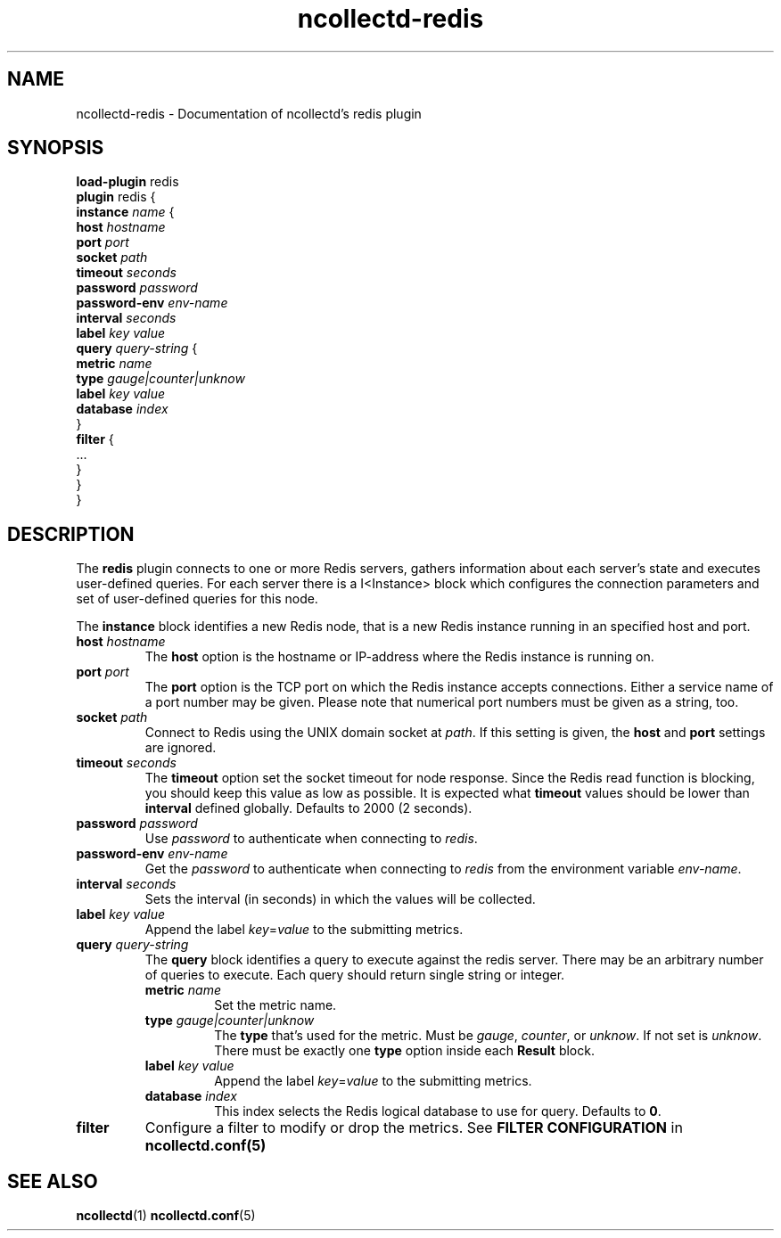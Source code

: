 .\" SPDX-License-Identifier: GPL-2.0-only
.TH ncollectd-redis 5 "@NCOLLECTD_DATE@" "@NCOLLECTD_VERSION@" "ncollectd redis man page"
.SH NAME
ncollectd-redis \- Documentation of ncollectd's redis plugin
.SH SYNOPSIS
\fBload-plugin\fP redis
.br
\fBplugin\fP redis {
    \fBinstance\fP \fIname\fP {
        \fBhost\fP \fIhostname\fP
        \fBport\fP  \fIport\fP
        \fBsocket\fP \fIpath\fP
        \fBtimeout\fP \fIseconds\fP
        \fBpassword\fP \fIpassword\fP
        \fBpassword-env\fP \fIenv-name\fP
        \fBinterval\fP \fIseconds\fP
        \fBlabel\fP \fIkey\fP \fIvalue\fP
        \fBquery\fP \fIquery-string\fP {
            \fBmetric\fP \fIname\fP
            \fBtype\fP \fIgauge|counter|unknow\fP
            \fBlabel\fP \fIkey\fP \fIvalue\fP
            \fBdatabase\fP \fIindex\fP
        }
        \fBfilter\fP {
            ...
        }
    }
.br
}
.SH DESCRIPTION
The \fBredis\fP plugin connects to one or more Redis servers, gathers
information about each server's state and executes user-defined queries.
For each server there is a I<Instance> block which configures the connection
parameters and set of user-defined queries for this node.
.PP
The \fBinstance\fP block identifies a new Redis node, that is a new Redis instance
running in an specified host and port.
.PP
.TP
\fBhost\fP \fIhostname\fP
The \fBhost\fP option is the hostname or IP-address where the Redis instance is
running on.
.TP
\fBport\fP  \fIport\fP
The \fBport\fP option is the TCP port on which the Redis instance accepts
connections. Either a service name of a port number may be given. Please note
that numerical port numbers must be given as a string, too.
.TP
\fBsocket\fP \fIpath\fP
Connect to Redis using the UNIX domain socket at \fIpath\fP. If this
setting is given, the \fBhost\fP and \fBport\fP settings are ignored.
.TP
\fBtimeout\fP \fIseconds\fP
The \fBtimeout\fP option set the socket timeout for node response. Since the Redis
read function is blocking, you should keep this value as low as possible.
It is expected what \fBtimeout\fP values should be lower than \fBinterval\fP defined
globally.  Defaults to 2000 (2 seconds).
.TP
\fBpassword\fP \fIpassword\fP
Use \fIpassword\fP to authenticate when connecting to \fIredis\fP.
.TP
\fBpassword-env\fP \fIenv-name\fP
Get the \fIpassword\fP to authenticate when connecting to \fIredis\fP from the
environment variable \fIenv-name\fP.
.TP
\fBinterval\fP \fIseconds\fP
Sets the interval (in seconds) in which the values will be collected.
.TP
\fBlabel\fP \fIkey\fP \fIvalue\fP
Append the label \fIkey\fP=\fIvalue\fP to the submitting metrics.
.TP
\fBquery\fP \fIquery-string\fP
The \fBquery\fP block identifies a query to execute against the redis server.
There may be an arbitrary number of queries to execute. Each query should
return single string or integer.
.RS
.TP
\fBmetric\fP \fIname\fP
Set the metric name.
.TP
\fBtype\fP \fIgauge|counter|unknow\fP
The \fBtype\fP that's used for the metric. Must be \fIgauge\fP, \fIcounter\fP,
or \fPunknow\fP.  If not set is \fPunknow\fP.
There must be exactly one \fBtype\fP option inside each \fBResult\fP block.
.TP
\fBlabel\fP \fIkey\fP \fIvalue\fP
Append the label \fIkey\fP=\fIvalue\fP to the submitting metrics.
.TP
\fBdatabase\fP \fIindex\fP
This index selects the Redis logical database to use for query. Defaults
to \fB0\fP.
.RE
.TP
\fBfilter\fP
Configure a filter to modify or drop the metrics. See \fBFILTER CONFIGURATION\fP in
.BR ncollectd.conf(5)
.SH "SEE ALSO"
.BR ncollectd (1)
.BR ncollectd.conf (5)
